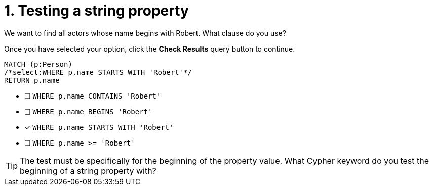 [.question.select-in-source]
= 1. Testing a string property

We want to find all actors whose name begins with Robert. What clause do you use?

Once you have selected your option, click the **Check Results** query button to continue.

[source,cypher,role=nocopy noplay]
----
MATCH (p:Person)
/*select:WHERE p.name STARTS WITH 'Robert'*/
RETURN p.name
----


* [ ] `WHERE p.name CONTAINS 'Robert'`
* [ ] `WHERE p.name BEGINS 'Robert'`
* [x] `WHERE p.name STARTS WITH 'Robert'`
* [ ] `WHERE p.name >= 'Robert'`

[TIP,role=hint]
====
The test must be specifically for the beginning of the property value. What Cypher keyword do you test the beginning of a string property with?
====